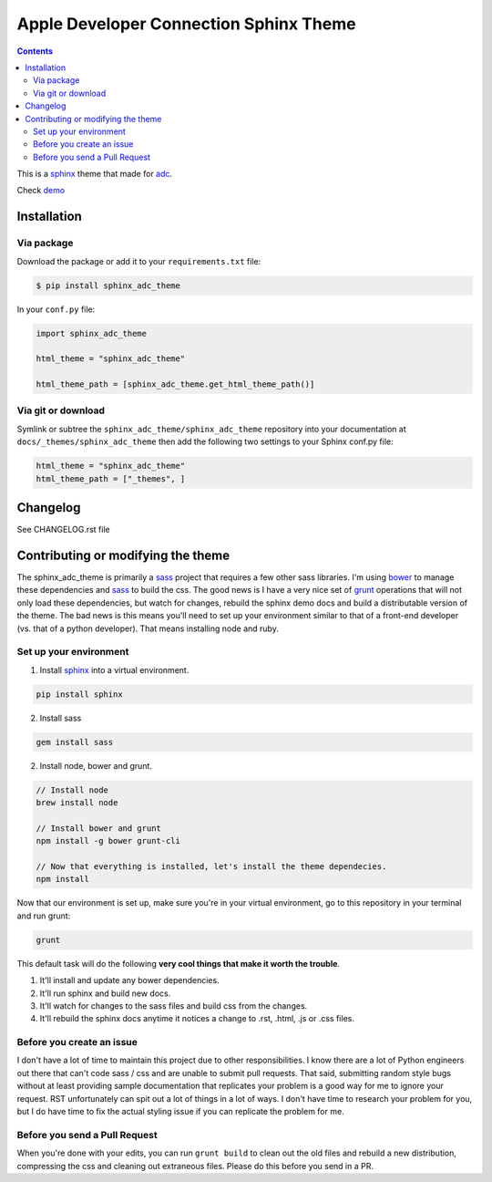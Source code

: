 .. _adc: https://developer.apple.com/library/mac/navigation/
.. _bower: http://www.bower.io
.. _sphinx: http://www.sphinx-doc.org
.. _compass: http://www.compass-style.org
.. _sass: http://www.sass-lang.com
.. _grunt: http://www.gruntjs.com
.. _node: http://www.nodejs.com
.. _demo: http://mga-sphinx.github.io/sphinx_adc_theme
.. _hidden: http://sphinx-doc.org/markup/toctree.html

***************************************
Apple Developer Connection Sphinx Theme
***************************************

.. image:: https://travis-ci.org/mga-sphinx/sphinx_adc_theme.svg?branch=master
    :target: https://travis-ci.org/mga-sphinx/sphinx_adc_theme

.. contents:: 

This is a sphinx_ theme that made for adc_.

Check demo_

Installation
============

Via package
-----------

Download the package or add it to your ``requirements.txt`` file:

.. code:: bash

    $ pip install sphinx_adc_theme

In your ``conf.py`` file:

.. code:: python

    import sphinx_adc_theme

    html_theme = "sphinx_adc_theme"

    html_theme_path = [sphinx_adc_theme.get_html_theme_path()]

Via git or download
-------------------

Symlink or subtree the ``sphinx_adc_theme/sphinx_adc_theme`` repository into your documentation at
``docs/_themes/sphinx_adc_theme`` then add the following two settings to your Sphinx
conf.py file:

.. code:: python

    html_theme = "sphinx_adc_theme"
    html_theme_path = ["_themes", ]

Changelog
=========

See CHANGELOG.rst file

Contributing or modifying the theme
===================================

The sphinx_adc_theme is primarily a sass_ project that requires a few other sass libraries. I'm
using bower_ to manage these dependencies and sass_ to build the css. The good news is
I have a very nice set of grunt_ operations that will not only load these dependencies, but watch
for changes, rebuild the sphinx demo docs and build a distributable version of the theme.
The bad news is this means you'll need to set up your environment similar to that
of a front-end developer (vs. that of a python developer). That means installing node and ruby.

Set up your environment
-----------------------

1. Install sphinx_ into a virtual environment.

.. code::

    pip install sphinx

2. Install sass

.. code::

    gem install sass

2. Install node, bower and grunt.

.. code::

    // Install node
    brew install node

    // Install bower and grunt
    npm install -g bower grunt-cli

    // Now that everything is installed, let's install the theme dependecies.
    npm install

Now that our environment is set up, make sure you're in your virtual environment, go to
this repository in your terminal and run grunt:

.. code::

    grunt

This default task will do the following **very cool things that make it worth the trouble**.

1. It'll install and update any bower dependencies.
2. It'll run sphinx and build new docs.
3. It'll watch for changes to the sass files and build css from the changes.
4. It'll rebuild the sphinx docs anytime it notices a change to .rst, .html, .js
   or .css files.


Before you create an issue
--------------------------

I don't have a lot of time to maintain this project due to other responsibilities.
I know there are a lot of Python engineers out there that can't code sass / css and
are unable to submit pull requests. That said, submitting random style bugs without
at least providing sample documentation that replicates your problem is a good
way for me to ignore your request. RST unfortunately can spit out a lot of things
in a lot of ways. I don't have time to research your problem for you, but I do
have time to fix the actual styling issue if you can replicate the problem for me.


Before you send a Pull Request
------------------------------

When you're done with your edits, you can run ``grunt build`` to clean out the old
files and rebuild a new distribution, compressing the css and cleaning out
extraneous files. Please do this before you send in a PR.



